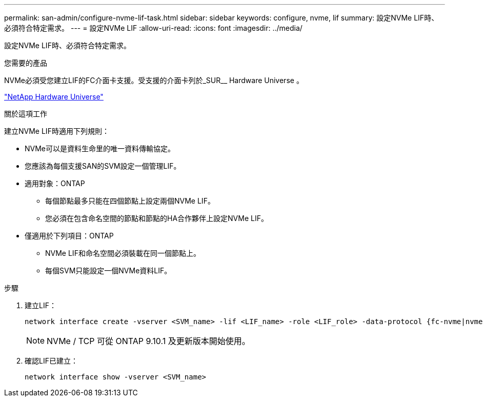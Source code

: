 ---
permalink: san-admin/configure-nvme-lif-task.html 
sidebar: sidebar 
keywords: configure, nvme, lif 
summary: 設定NVMe LIF時、必須符合特定需求。 
---
= 設定NVMe LIF
:allow-uri-read: 
:icons: font
:imagesdir: ../media/


[role="lead"]
設定NVMe LIF時、必須符合特定需求。

.您需要的產品
NVMe必須受您建立LIF的FC介面卡支援。受支援的介面卡列於_SUR__ Hardware Universe 。

https://hwu.netapp.com["NetApp Hardware Universe"^]

.關於這項工作
建立NVMe LIF時適用下列規則：

* NVMe可以是資料生命里的唯一資料傳輸協定。
* 您應該為每個支援SAN的SVM設定一個管理LIF。
* 適用對象：ONTAP
+
** 每個節點最多只能在四個節點上設定兩個NVMe LIF。
** 您必須在包含命名空間的節點和節點的HA合作夥伴上設定NVMe LIF。


* 僅適用於下列項目：ONTAP
+
** NVMe LIF和命名空間必須裝載在同一個節點上。
** 每個SVM只能設定一個NVMe資料LIF。




.步驟
. 建立LIF：
+
[source, cli]
----
network interface create -vserver <SVM_name> -lif <LIF_name> -role <LIF_role> -data-protocol {fc-nvme|nvme-tcp} -home-node <home_node> -home-port <home_port>
----
+

NOTE: NVMe / TCP 可從 ONTAP 9.10.1 及更新版本開始使用。

. 確認LIF已建立：
+
[source, cli]
----
network interface show -vserver <SVM_name>
----


